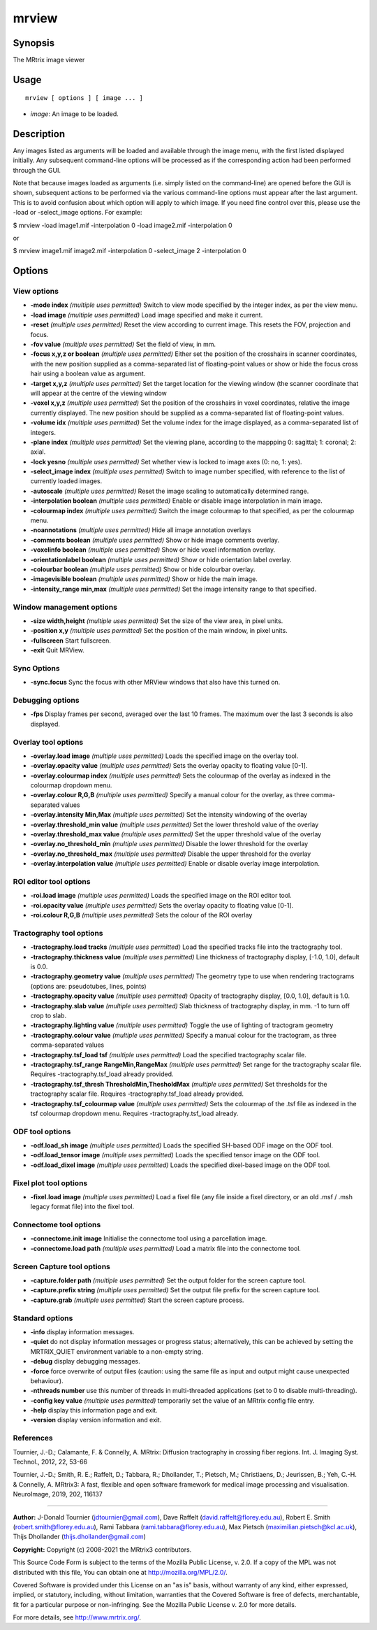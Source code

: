 .. _mrview:

mrview
===================

Synopsis
--------

The MRtrix image viewer

Usage
--------

::

    mrview [ options ] [ image ... ]

-  *image*: An image to be loaded.

Description
-----------

Any images listed as arguments will be loaded and available through the image menu, with the first listed displayed initially. Any subsequent command-line options will be processed as if the corresponding action had been performed through the GUI.

Note that because images loaded as arguments (i.e. simply listed on the command-line) are opened before the GUI is shown, subsequent actions to be performed via the various command-line options must appear after the last argument. This is to avoid confusion about which option will apply to which image. If you need fine control over this, please use the -load or -select_image options. For example:

$ mrview -load image1.mif -interpolation 0 -load image2.mif -interpolation 0

or

$ mrview image1.mif image2.mif -interpolation 0 -select_image 2 -interpolation 0

Options
-------

View options
^^^^^^^^^^^^

-  **-mode index** *(multiple uses permitted)* Switch to view mode specified by the integer index, as per the view menu.

-  **-load image** *(multiple uses permitted)* Load image specified and make it current.

-  **-reset** *(multiple uses permitted)* Reset the view according to current image. This resets the FOV, projection and focus.

-  **-fov value** *(multiple uses permitted)* Set the field of view, in mm.

-  **-focus x,y,z or boolean** *(multiple uses permitted)* Either set the position of the crosshairs in scanner coordinates, with the new position supplied as a comma-separated list of floating-point values or show or hide the focus cross hair using a boolean value as argument.

-  **-target x,y,z** *(multiple uses permitted)* Set the target location for the viewing window (the scanner coordinate that will appear at the centre of the viewing window

-  **-voxel x,y,z** *(multiple uses permitted)* Set the position of the crosshairs in voxel coordinates, relative the image currently displayed. The new position should be supplied as a comma-separated list of floating-point values.

-  **-volume idx** *(multiple uses permitted)* Set the volume index for the image displayed, as a comma-separated list of integers.

-  **-plane index** *(multiple uses permitted)* Set the viewing plane, according to the mappping 0: sagittal; 1: coronal; 2: axial.

-  **-lock yesno** *(multiple uses permitted)* Set whether view is locked to image axes (0: no, 1: yes).

-  **-select_image index** *(multiple uses permitted)* Switch to image number specified, with reference to the list of currently loaded images.

-  **-autoscale** *(multiple uses permitted)* Reset the image scaling to automatically determined range.

-  **-interpolation boolean** *(multiple uses permitted)* Enable or disable image interpolation in main image.

-  **-colourmap index** *(multiple uses permitted)* Switch the image colourmap to that specified, as per the colourmap menu.

-  **-noannotations** *(multiple uses permitted)* Hide all image annotation overlays

-  **-comments boolean** *(multiple uses permitted)* Show or hide image comments overlay.

-  **-voxelinfo boolean** *(multiple uses permitted)* Show or hide voxel information overlay.

-  **-orientationlabel boolean** *(multiple uses permitted)* Show or hide orientation label overlay.

-  **-colourbar boolean** *(multiple uses permitted)* Show or hide colourbar overlay.

-  **-imagevisible boolean** *(multiple uses permitted)* Show or hide the main image.

-  **-intensity_range min,max** *(multiple uses permitted)* Set the image intensity range to that specified.

Window management options
^^^^^^^^^^^^^^^^^^^^^^^^^

-  **-size width,height** *(multiple uses permitted)* Set the size of the view area, in pixel units.

-  **-position x,y** *(multiple uses permitted)* Set the position of the main window, in pixel units.

-  **-fullscreen** Start fullscreen.

-  **-exit** Quit MRView.

Sync Options
^^^^^^^^^^^^

-  **-sync.focus** Sync the focus with other MRView windows that also have this turned on.

Debugging options
^^^^^^^^^^^^^^^^^

-  **-fps** Display frames per second, averaged over the last 10 frames. The maximum over the last 3 seconds is also displayed.

Overlay tool options
^^^^^^^^^^^^^^^^^^^^

-  **-overlay.load image** *(multiple uses permitted)* Loads the specified image on the overlay tool.

-  **-overlay.opacity value** *(multiple uses permitted)* Sets the overlay opacity to floating value [0-1].

-  **-overlay.colourmap index** *(multiple uses permitted)* Sets the colourmap of the overlay as indexed in the colourmap dropdown menu.

-  **-overlay.colour R,G,B** *(multiple uses permitted)* Specify a manual colour for the overlay, as three comma-separated values

-  **-overlay.intensity Min,Max** *(multiple uses permitted)* Set the intensity windowing of the overlay

-  **-overlay.threshold_min value** *(multiple uses permitted)* Set the lower threshold value of the overlay

-  **-overlay.threshold_max value** *(multiple uses permitted)* Set the upper threshold value of the overlay

-  **-overlay.no_threshold_min** *(multiple uses permitted)* Disable the lower threshold for the overlay

-  **-overlay.no_threshold_max** *(multiple uses permitted)* Disable the upper threshold for the overlay

-  **-overlay.interpolation value** *(multiple uses permitted)* Enable or disable overlay image interpolation.

ROI editor tool options
^^^^^^^^^^^^^^^^^^^^^^^

-  **-roi.load image** *(multiple uses permitted)* Loads the specified image on the ROI editor tool.

-  **-roi.opacity value** *(multiple uses permitted)* Sets the overlay opacity to floating value [0-1].

-  **-roi.colour R,G,B** *(multiple uses permitted)* Sets the colour of the ROI overlay

Tractography tool options
^^^^^^^^^^^^^^^^^^^^^^^^^

-  **-tractography.load tracks** *(multiple uses permitted)* Load the specified tracks file into the tractography tool.

-  **-tractography.thickness value** *(multiple uses permitted)* Line thickness of tractography display, [-1.0, 1.0], default is 0.0.

-  **-tractography.geometry value** *(multiple uses permitted)* The geometry type to use when rendering tractograms (options are: pseudotubes, lines, points)

-  **-tractography.opacity value** *(multiple uses permitted)* Opacity of tractography display, [0.0, 1.0], default is 1.0.

-  **-tractography.slab value** *(multiple uses permitted)* Slab thickness of tractography display, in mm. -1 to turn off crop to slab.

-  **-tractography.lighting value** *(multiple uses permitted)* Toggle the use of lighting of tractogram geometry

-  **-tractography.colour value** *(multiple uses permitted)* Specify a manual colour for the tractogram, as three comma-separated values

-  **-tractography.tsf_load tsf** *(multiple uses permitted)* Load the specified tractography scalar file.

-  **-tractography.tsf_range RangeMin,RangeMax** *(multiple uses permitted)* Set range for the tractography scalar file. Requires -tractography.tsf_load already provided.

-  **-tractography.tsf_thresh ThresholdMin,ThesholdMax** *(multiple uses permitted)* Set thresholds for the tractography scalar file. Requires -tractography.tsf_load already provided.

-  **-tractography.tsf_colourmap value** *(multiple uses permitted)* Sets the colourmap of the .tsf file as indexed in the tsf colourmap dropdown menu. Requires -tractography.tsf_load already.

ODF tool options
^^^^^^^^^^^^^^^^

-  **-odf.load_sh image** *(multiple uses permitted)* Loads the specified SH-based ODF image on the ODF tool.

-  **-odf.load_tensor image** *(multiple uses permitted)* Loads the specified tensor image on the ODF tool.

-  **-odf.load_dixel image** *(multiple uses permitted)* Loads the specified dixel-based image on the ODF tool.

Fixel plot tool options
^^^^^^^^^^^^^^^^^^^^^^^

-  **-fixel.load image** *(multiple uses permitted)* Load a fixel file (any file inside a fixel directory, or an old .msf / .msh legacy format file) into the fixel tool.

Connectome tool options
^^^^^^^^^^^^^^^^^^^^^^^

-  **-connectome.init image** Initialise the connectome tool using a parcellation image.

-  **-connectome.load path** *(multiple uses permitted)* Load a matrix file into the connectome tool.

Screen Capture tool options
^^^^^^^^^^^^^^^^^^^^^^^^^^^

-  **-capture.folder path** *(multiple uses permitted)* Set the output folder for the screen capture tool.

-  **-capture.prefix string** *(multiple uses permitted)* Set the output file prefix for the screen capture tool.

-  **-capture.grab** *(multiple uses permitted)* Start the screen capture process.

Standard options
^^^^^^^^^^^^^^^^

-  **-info** display information messages.

-  **-quiet** do not display information messages or progress status; alternatively, this can be achieved by setting the MRTRIX_QUIET environment variable to a non-empty string.

-  **-debug** display debugging messages.

-  **-force** force overwrite of output files (caution: using the same file as input and output might cause unexpected behaviour).

-  **-nthreads number** use this number of threads in multi-threaded applications (set to 0 to disable multi-threading).

-  **-config key value** *(multiple uses permitted)* temporarily set the value of an MRtrix config file entry.

-  **-help** display this information page and exit.

-  **-version** display version information and exit.

References
^^^^^^^^^^

Tournier, J.-D.; Calamante, F. & Connelly, A. MRtrix: Diffusion tractography in crossing fiber regions. Int. J. Imaging Syst. Technol., 2012, 22, 53-66

Tournier, J.-D.; Smith, R. E.; Raffelt, D.; Tabbara, R.; Dhollander, T.; Pietsch, M.; Christiaens, D.; Jeurissen, B.; Yeh, C.-H. & Connelly, A. MRtrix3: A fast, flexible and open software framework for medical image processing and visualisation. NeuroImage, 2019, 202, 116137

--------------



**Author:** J-Donald Tournier (jdtournier@gmail.com), Dave Raffelt (david.raffelt@florey.edu.au), Robert E. Smith (robert.smith@florey.edu.au), Rami Tabbara (rami.tabbara@florey.edu.au), Max Pietsch (maximilian.pietsch@kcl.ac.uk), Thijs Dhollander (thijs.dhollander@gmail.com)

**Copyright:** Copyright (c) 2008-2021 the MRtrix3 contributors.

This Source Code Form is subject to the terms of the Mozilla Public
License, v. 2.0. If a copy of the MPL was not distributed with this
file, You can obtain one at http://mozilla.org/MPL/2.0/.

Covered Software is provided under this License on an "as is"
basis, without warranty of any kind, either expressed, implied, or
statutory, including, without limitation, warranties that the
Covered Software is free of defects, merchantable, fit for a
particular purpose or non-infringing.
See the Mozilla Public License v. 2.0 for more details.

For more details, see http://www.mrtrix.org/.


